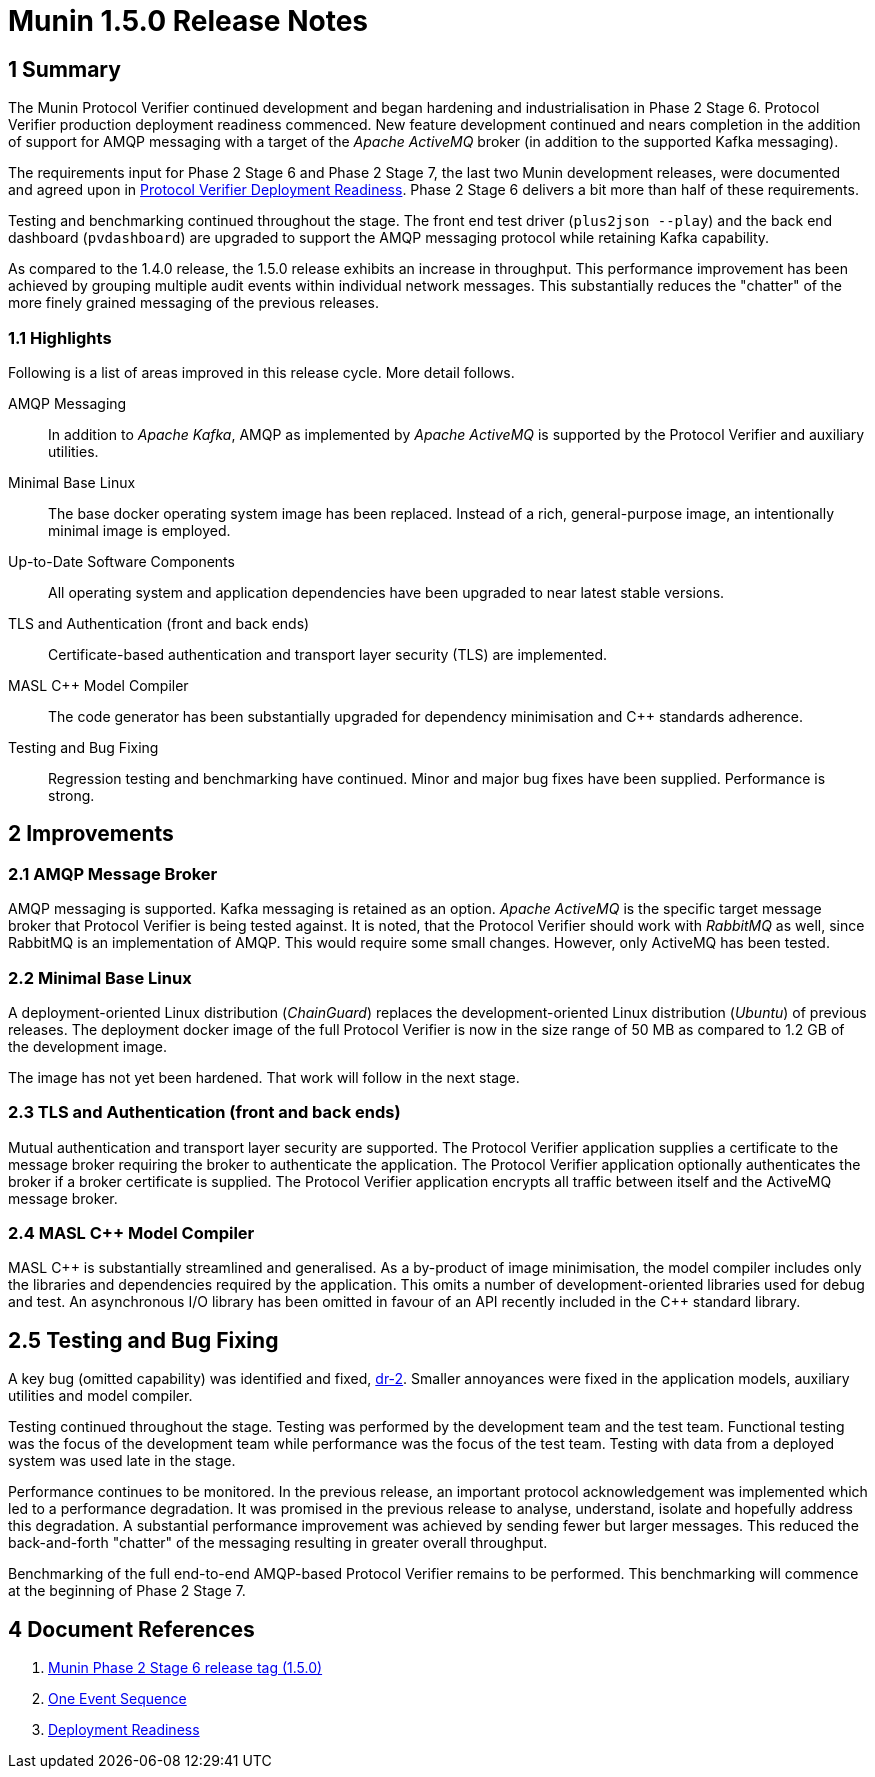 = Munin 1.5.0 Release Notes

== 1 Summary

The Munin Protocol Verifier continued development and began hardening and
industrialisation in Phase 2 Stage 6.  Protocol Verifier production
deployment readiness commenced.  New feature development continued and
nears completion in the addition of support for AMQP messaging with a
target of the __Apache ActiveMQ__ broker (in addition to the supported
Kafka messaging).

The requirements input for Phase 2 Stage 6 and Phase 2 Stage 7, the last
two Munin development releases, were documented and agreed upon in <<dr-3,
Protocol Verifier Deployment Readiness>>.  Phase 2 Stage 6 delivers a bit
more than half of these requirements.

Testing and benchmarking continued throughout the stage.  The front end
test driver (`plus2json --play`) and the back end dashboard
(`pvdashboard`) are upgraded to support the AMQP messaging protocol while
retaining Kafka capability.

As compared to the 1.4.0 release, the 1.5.0 release exhibits an increase
in throughput.  This performance improvement has been achieved by grouping
multiple audit events within individual network messages.  This
substantially reduces the "chatter" of the more finely grained messaging
of the previous releases.

=== 1.1 Highlights

Following is a list of areas improved in this release cycle.  More detail
follows.

AMQP Messaging::
In addition to __Apache Kafka__, AMQP as implemented by __Apache
ActiveMQ__ is supported by the Protocol Verifier and auxiliary
utilities.

Minimal Base Linux::
The base docker operating system image has been replaced.  Instead of a
rich, general-purpose image, an intentionally minimal image is employed.

Up-to-Date Software Components::
All operating system and application dependencies have been upgraded to
near latest stable versions.

TLS and Authentication (front and back ends)::
Certificate-based authentication and transport layer security (TLS) are
implemented.

MASL {cpp} Model Compiler::
The code generator has been substantially upgraded for dependency
minimisation and {cpp} standards adherence.

Testing and Bug Fixing::
Regression testing and benchmarking have continued.  Minor and major bug
fixes have been supplied.  Performance is strong.

== 2 Improvements

=== 2.1 AMQP Message Broker

AMQP messaging is supported.  Kafka messaging is retained as an
option.  __Apache ActiveMQ__ is the specific target message broker that
Protocol Verifier is being tested against.  It is noted, that the Protocol
Verifier should work with __RabbitMQ__ as well, since RabbitMQ is an
implementation of AMQP.  This would require some small changes.  However,
only ActiveMQ has been tested.

=== 2.2 Minimal Base Linux

A deployment-oriented Linux distribution (_ChainGuard_) replaces the
development-oriented Linux distribution (_Ubuntu_) of previous releases.
The deployment docker image of the full Protocol Verifier is now in the
size range of 50 MB as compared to 1.2 GB of the development image.

The image has not yet been hardened.  That work will follow in the next
stage.

=== 2.3 TLS and Authentication (front and back ends)

Mutual authentication and transport layer security are supported.  The
Protocol Verifier application supplies a certificate to the message
broker requiring the broker to authenticate the application.  The Protocol
Verifier application optionally authenticates the broker if a broker
certificate is supplied.  The Protocol Verifier application encrypts all
traffic between itself and the ActiveMQ message broker.

=== 2.4 MASL {cpp} Model Compiler

MASL {cpp} is substantially streamlined and generalised.  As a by-product
of image minimisation, the model compiler includes only the libraries and
dependencies required by the application.  This omits a number of
development-oriented libraries used for debug and test.  An asynchronous
I/O library has been omitted in favour of an API recently included in the
{cpp} standard library.

== 2.5 Testing and Bug Fixing

A key bug (omitted capability) was identified and fixed, <<single event
sequence, dr-2>>.  Smaller annoyances were fixed in the application
models, auxiliary utilities and model compiler.

Testing continued throughout the stage.  Testing was performed by the
development team and the test team.  Functional testing was the focus of
the development team while performance was the focus of the test team.
Testing with data from a deployed system was used late in the stage.

Performance continues to be monitored.  In the previous release, an
important protocol acknowledgement was implemented which led to a
performance degradation.  It was promised in the previous release to
analyse, understand, isolate and hopefully address this degradation.  A
substantial performance improvement was achieved by sending fewer but
larger messages.  This reduced the back-and-forth "chatter" of the
messaging resulting in greater overall throughput.

Benchmarking of the full end-to-end AMQP-based Protocol Verifier remains
to be performed.  This benchmarking will commence at the beginning of Phase 2
Stage 7.

== 4 Document References

. [[dr-1]] https://github.com/xtuml/munin/releases/tag/1.5.0[Munin Phase 2 Stage 6 release tag (1.5.0)]
. [[dr-2]] https://github.com/xtuml/munin/blob/main/doc/notes/246_1_event_seq_ant.adoc[One Event Sequence]
. [[dr-3]] https://github.com/xtuml/munin/blob/main/doc/notes/247_deployment_readiness/247_deployment_readiness_ant.adoc[Deployment Readiness]


